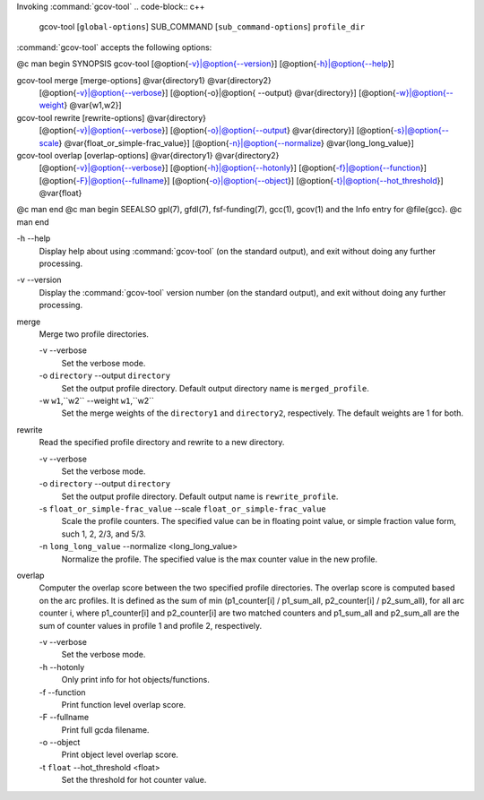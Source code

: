 
Invoking :command:`gcov-tool`
.. code-block:: c++

  gcov-tool [``global-options``] SUB_COMMAND [``sub_command-options``] ``profile_dir``

:command:`gcov-tool` accepts the following options:

@c man begin SYNOPSIS
gcov-tool [@option{-v}|@option{--version}] [@option{-h}|@option{--help}]

gcov-tool merge [merge-options] @var{directory1} @var{directory2}
     [@option{-v}|@option{--verbose}]
     [@option{-o}|@option{ --output} @var{directory}]
     [@option{-w}|@option{--weight} @var{w1,w2}]

gcov-tool rewrite [rewrite-options] @var{directory}
     [@option{-v}|@option{--verbose}]
     [@option{-o}|@option{--output} @var{directory}]
     [@option{-s}|@option{--scale} @var{float_or_simple-frac_value}]
     [@option{-n}|@option{--normalize} @var{long_long_value}]

gcov-tool overlap [overlap-options] @var{directory1} @var{directory2}
     [@option{-v}|@option{--verbose}]
     [@option{-h}|@option{--hotonly}]
     [@option{-f}|@option{--function}]
     [@option{-F}|@option{--fullname}]
     [@option{-o}|@option{--object}]
     [@option{-t}|@option{--hot_threshold}] @var{float}

@c man end
@c man begin SEEALSO
gpl(7), gfdl(7), fsf-funding(7), gcc(1), gcov(1) and the Info entry for
@file{gcc}.
@c man end

.. man begin OPTIONS

-h --help
  Display help about using :command:`gcov-tool` (on the standard output), and
  exit without doing any further processing.

-v --version
  Display the :command:`gcov-tool` version number (on the standard output),
  and exit without doing any further processing.

merge
  Merge two profile directories.

  -v --verbose
    Set the verbose mode.

  -o ``directory`` --output ``directory``
    Set the output profile directory. Default output directory name is
    ``merged_profile``.

  -w ``w1``,``w2`` --weight ``w1``,``w2``
    Set the merge weights of the ``directory1`` and ``directory2``,
    respectively. The default weights are 1 for both.

rewrite
  Read the specified profile directory and rewrite to a new directory.

  -v --verbose
    Set the verbose mode.

  -o ``directory`` --output ``directory``
    Set the output profile directory. Default output name is ``rewrite_profile``.

  -s ``float_or_simple-frac_value`` --scale ``float_or_simple-frac_value``
    Scale the profile counters. The specified value can be in floating point value,
    or simple fraction value form, such 1, 2, 2/3, and 5/3.

  -n ``long_long_value`` --normalize <long_long_value>
    Normalize the profile. The specified value is the max counter value
    in the new profile.

overlap
  Computer the overlap score between the two specified profile directories.
  The overlap score is computed based on the arc profiles. It is defined as
  the sum of min (p1_counter[i] / p1_sum_all, p2_counter[i] / p2_sum_all),
  for all arc counter i, where p1_counter[i] and p2_counter[i] are two
  matched counters and p1_sum_all and p2_sum_all are the sum of counter
  values in profile 1 and profile 2, respectively.

  -v --verbose
    Set the verbose mode.

  -h --hotonly
    Only print info for hot objects/functions.

  -f --function
    Print function level overlap score.

  -F --fullname
    Print full gcda filename.

  -o --object
    Print object level overlap score.

  -t ``float`` --hot_threshold <float>
    Set the threshold for hot counter value.

.. man end
   Copyright (C) 1988-2015 Free Software Foundation, Inc.
   This is part of the GCC manual.
   For copying conditions, see the file gcc.texi.

